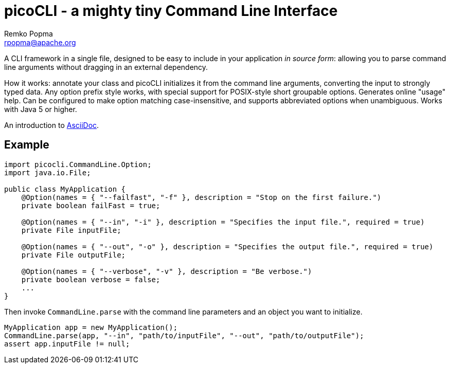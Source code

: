 = picoCLI - a mighty tiny Command Line Interface
Remko Popma <rpopma@apache.org>

A CLI framework in a single file, designed to be easy to include in your application _in source form_:
allowing you to parse command line arguments without dragging in an external dependency.

How it works: annotate your class and picoCLI initializes it from the command line arguments,
converting the input to strongly typed data. Any option prefix style works,
with special support for POSIX-style short groupable options.
Generates online "usage" help. Can be configured to make option matching case-insensitive,
and supports abbreviated options when unambiguous. Works with Java 5 or higher.

An introduction to http://asciidoc.org[AsciiDoc].

== Example

[source,java]
----
import picocli.CommandLine.Option;
import java.io.File;

public class MyApplication {
    @Option(names = { "--failfast", "-f" }, description = "Stop on the first failure.")
    private boolean failFast = true;

    @Option(names = { "--in", "-i" }, description = "Specifies the input file.", required = true)
    private File inputFile;

    @Option(names = { "--out", "-o" }, description = "Specifies the output file.", required = true)
    private File outputFile;

    @Option(names = { "--verbose", "-v" }, description = "Be verbose.")
    private boolean verbose = false;
    ...
}
----

Then invoke `CommandLine.parse` with the command line parameters and an object you want to initialize.

[source,java]
----
MyApplication app = new MyApplication();
CommandLine.parse(app, "--in", "path/to/inputFile", "--out", "path/to/outputFile");
assert app.inputFile != null;
----

